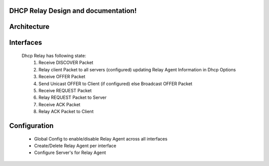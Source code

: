 .. FlexSwitchL3 documentation master file, created by
   sphinx-quickstart on Mon May 16 11:13:19 2016.
   You can adapt this file completely to your liking, but it should at least
   contain the root `toctree` directive.

DHCP Relay Design and documentation!
========================================

Architecture
========================================



Interfaces
========================================
 Dhcp Relay has following state:
  1. Receive DISCOVER Packet
  2. Relay client Packet to all servers (configured) updating Relay Agent Information in Dhcp Options
  3. Receive OFFER Packet
  4. Send Unicast OFFER to Client (if configured) else Broadcast OFFER Packet
  5. Receive REQUEST Packet
  6. Relay REQUEST Packet to Server
  7. Receive ACK Packet
  8. Relay ACK Packet to Client

Configuration
========================================
 - Global Config to enable/disable Relay Agent across all interfaces
 - Create/Delete Relay Agent per interface
 - Configure Server's for Relay Agent

